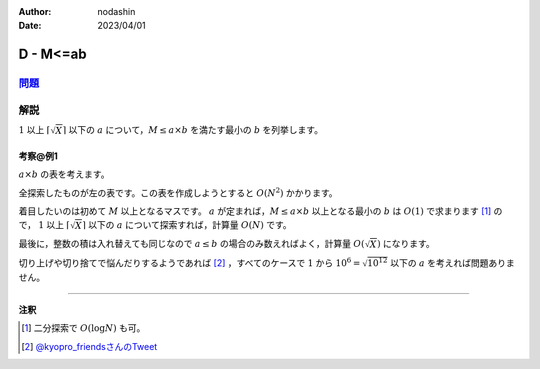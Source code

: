 :author: nodashin
:date: 2023/04/01

##########
D - M\<=ab
##########

************************************************************
`問題 <https://atcoder.jp/contests/abc296/tasks/abc296_d>`__
************************************************************

.. raw:: html

   <details>
   <summary>問題ページを開きます。</summary>
   <br>
   <iframe src="https://atcoder.jp/contests/abc296/tasks/abc296_d" height="600" width="100%">
   問題リンク
   </iframe>
   <br>
   </details>


****
解説
****

.. role:: blue

:math:`1` 以上 :math:`\left\lceil \sqrt{X} \right\rceil` 以下の :math:`a` について，:math:`M \le a \times b` を満たす最小の :math:`b` を列挙します。

考察@例1
==========

:math:`a \times b` の表を考えます。

.. image:: https://drive.google.com/uc?export=view&id=1-3S9u0L-V1sjEcphoewMsey8-vbSdrPV


全探索したものが左の表です。この表を作成しようとすると :math:`O(N^2)` かかります。

着目したいのは初めて :math:`M` 以上となるマスです。
:math:`a` が定まれば，:math:`M \le a \times b` 以上となる最小の :math:`b` は :math:`O(1)` で求まります [1]_ ので，
:math:`1` 以上 :math:`\left\lceil \sqrt{X} \right\rceil` 以下の :math:`a` について探索すれば，計算量 :math:`O(N)` です。

最後に，整数の積は入れ替えても同じなので :math:`a \le b` の場合のみ数えればよく，計算量 :math:`O(\sqrt{X})` になります。


切り上げや切り捨てで悩んだりするようであれば [2]_ ，すべてのケースで :math:`1` から :math:`10^6 = \sqrt{10^{12}}` 以下の :math:`a` を考えれば問題ありません。

----

**注釈**

.. [1] 二分探索で :math:`O(\text{log} N)` も可。
.. [2] `@kyopro_friendsさんのTweet <https://twitter.com/kyopro_friends/status/1642187173385617408>`__